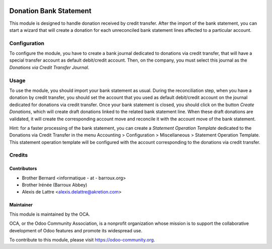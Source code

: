 .. image:: https://img.shields.io/badge/licence-AGPL--3-blue.svg
   :target: http://www.gnu.org/licenses/agpl-3.0-standalone.html
   :alt: License: AGPL-3

=======================
Donation Bank Statement
=======================

This module is designed to handle donation received by credit transfer.
After the import of the bank statement, you can start a wizard that will
create a donation for each unreconciled bank statement lines affected to
a particular account.

Configuration
=============

To configure the module, you have to create a bank journal dedicated to
donations via credit transfer, that will have a special transfer account
as default debit/credit account. Then, on the company, you must select
this journal as the *Donations via Credit Transfer Journal*.

Usage
=====

To use the module, you should import your bank statement as usual.
During the reconciliation step, when you have a donation by credit
transfer, you should set the account that you used as default
debit/credit account on the journal dedicated for donations via credit
transfer. Once your bank statement is closed, you should click on the
button *Create Donations*, which will create draft donations linked
to the related bank statement line. When these draft donations are
validated, it will create the corresponding account move and reconcile
it with the account move of the bank statement.

Hint: for a faster processing of the bank statement, you can create a *Statement Operation Template* dedicated to the Donations via Credit Transfer in the menu Accounting > Configuration > Miscellaneous > Statement Operation Template. This statement operation template will be configured with the account corresponding to the donations via credit transfer.

.. image:: https://odoo-community.org/website/image/ir.attachment/5784_f2813bd/datas
   :alt: Try me on Runbot
   :target: https://runbot.odoo-community.org/runbot/180/9.0

Credits
=======

Contributors
------------

* Brother Bernard <informatique - at - barroux.org>
* Brother Irénée (Barroux Abbey)
* Alexis de Lattre <alexis.delattre@akretion.com>

Maintainer
----------

.. image:: https://odoo-community.org/logo.png
   :alt: Odoo Community Association
   :target: https://odoo-community.org

This module is maintained by the OCA.

OCA, or the Odoo Community Association, is a nonprofit organization whose
mission is to support the collaborative development of Odoo features and
promote its widespread use.

To contribute to this module, please visit https://odoo-community.org.


